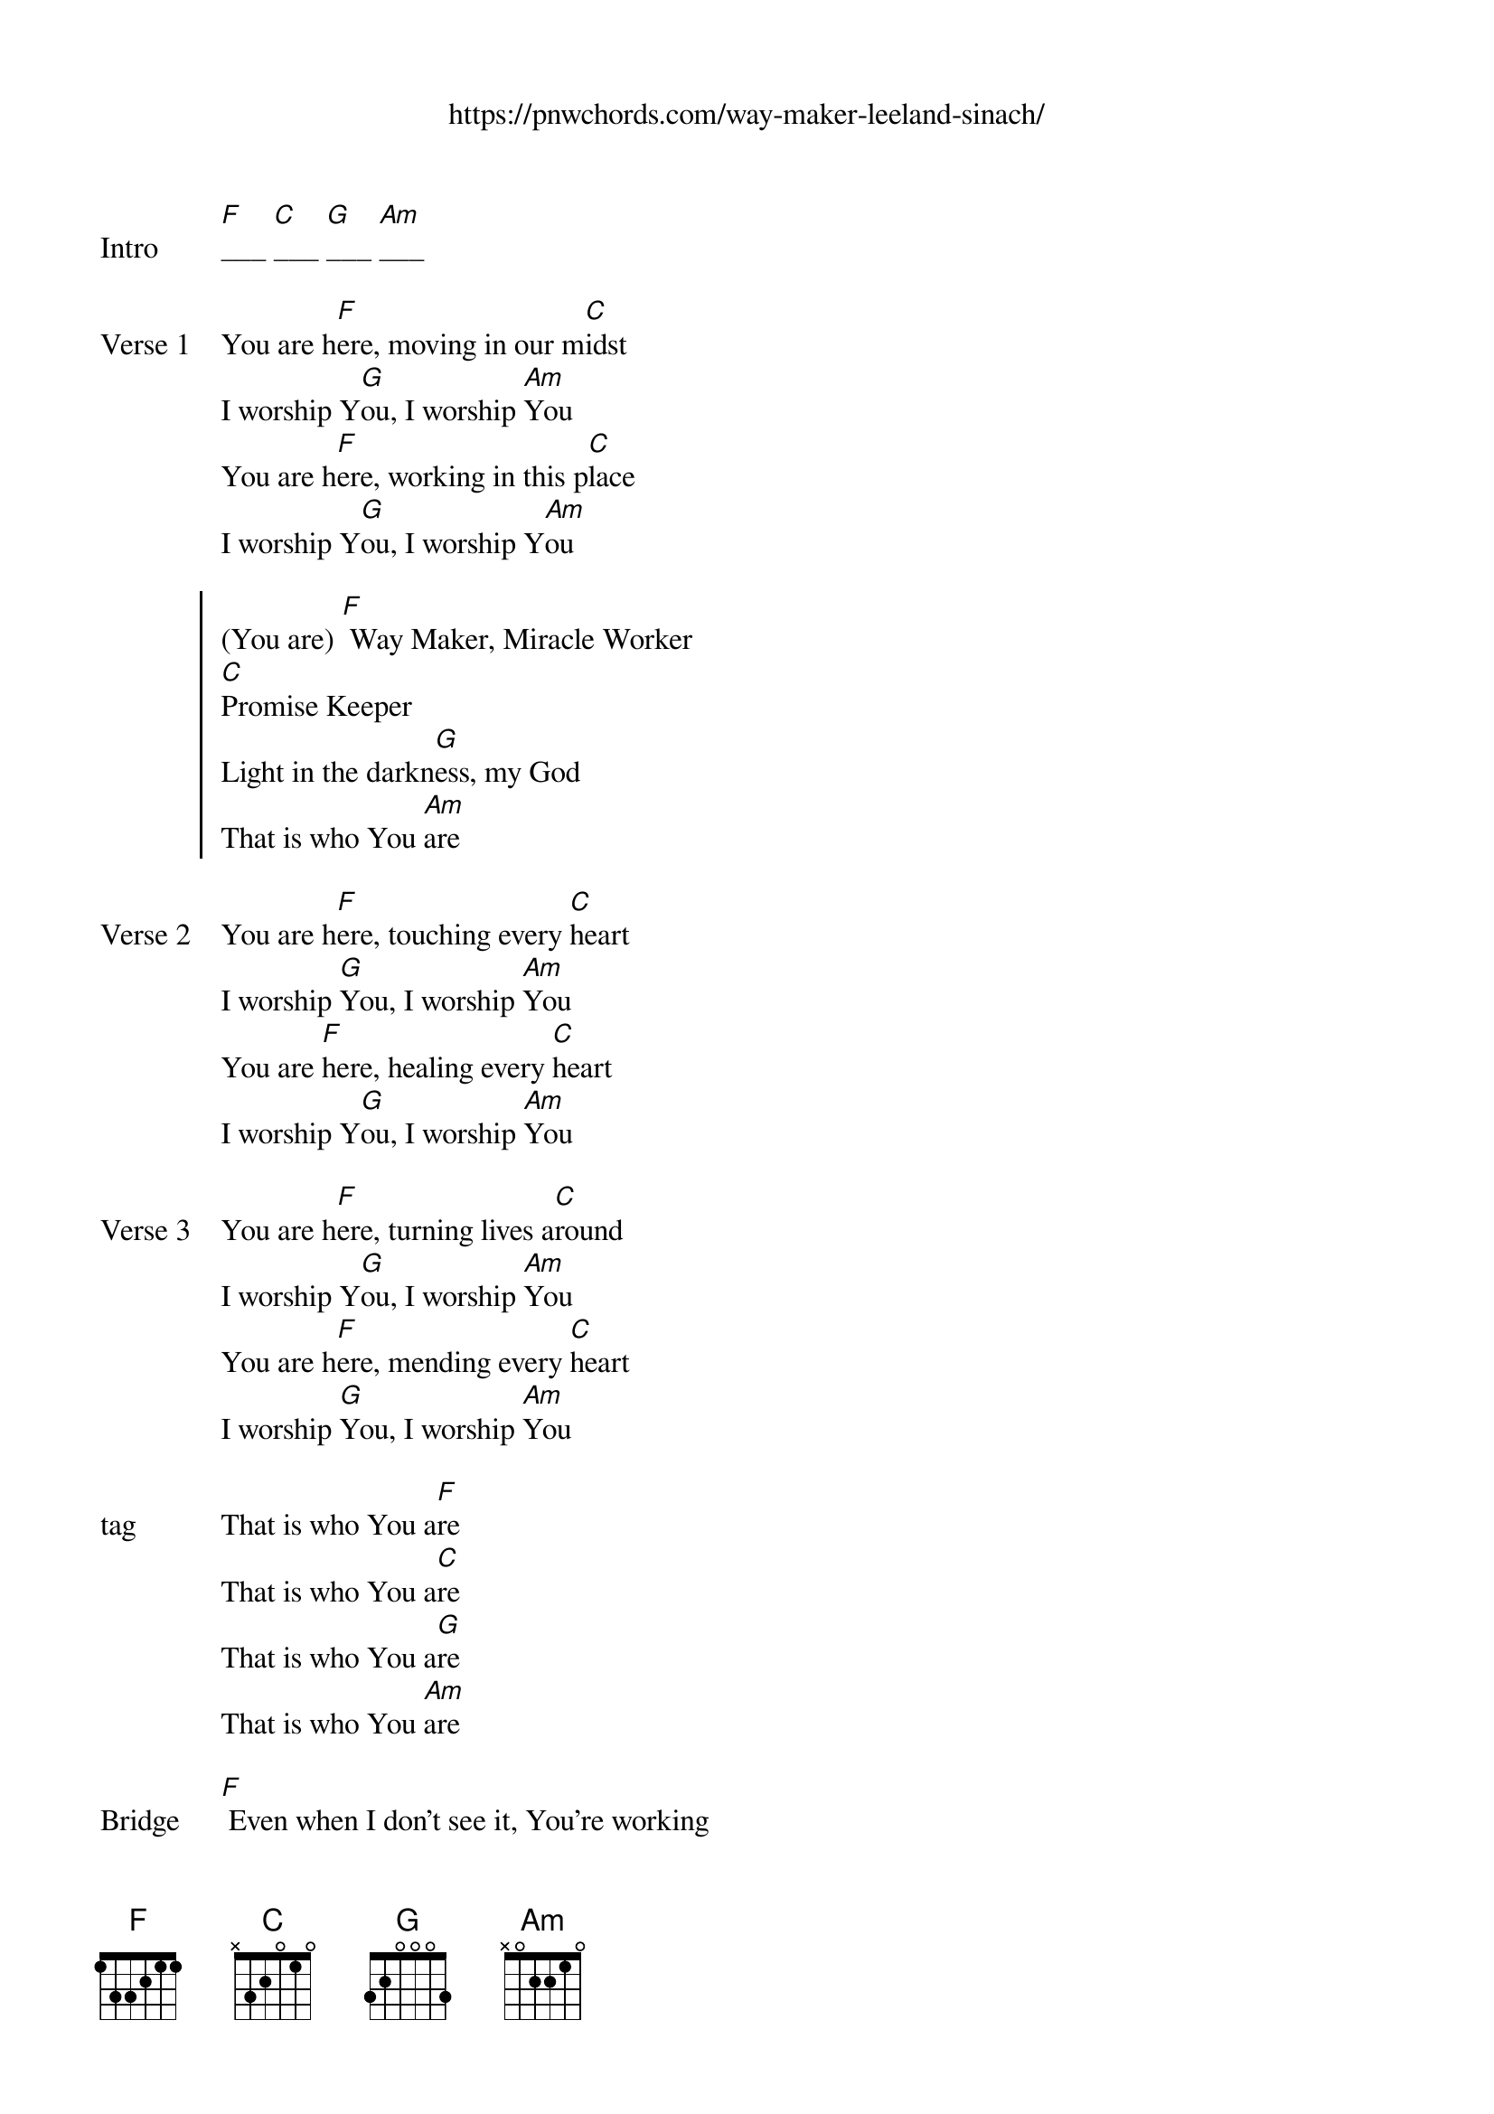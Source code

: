 {new_song}
{title}
{subtitle: https://pnwchords.com/way-maker-leeland-sinach/}
{album: Way Maker Live}
{artist: Sinach}

{start_of_verse: Intro}
[F]___ [C]___ [G]___ [Am]___
{end_of_verse}

{start_of_verse: Verse 1}
You are h[F]ere, moving in our m[C]idst
I worship Y[G]ou, I worship [Am]You
You are h[F]ere, working in this p[C]lace
I worship Y[G]ou, I worship Y[Am]ou
{end_of_verse}

{start_of_chorus}
(You are) [F] Way Maker, Miracle Worker
[C]Promise Keeper
Light in the darkn[G]ess, my God
That is who You [Am]are 
{end_of_chorus}

{start_of_verse: Verse 2}
You are h[F]ere, touching every [C]heart
I worship [G]You, I worship [Am]You
You are [F]here, healing every [C]heart
I worship Y[G]ou, I worship [Am]You
{end_of_verse}

{start_of_verse: Verse 3}
You are h[F]ere, turning lives a[C]round
I worship Y[G]ou, I worship [Am]You
You are h[F]ere, mending every [C]heart
I worship [G]You, I worship [Am]You
{end_of_verse}

{start_of_verse: tag}
That is who You a[F]re
That is who You a[C]re
That is who You a[G]re
That is who You [Am]are
{end_of_verse}

{start_of_bridge: Bridge}
[F] Even when I don't see it, You're working
[C] Even when I don't feel it, You're working
[G] You never stop, You never stop working
[Am] You never stop, You never stop working
{end_of_bridge}

